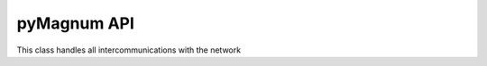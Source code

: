 ============
pyMagnum API
============

.. module:: magnum

.. class:: Magnum

    This class handles all intercommunications with the network

.. method:: __init__(device='/dev/ttyUSB0', timeout=0.001, packets=50, cleanpackets=True, trace=False)

    :param device:
        The serial device to connect to, defaults to `/dev/ttyUSB0`

    :param int packets:
        How many packets to capture in one sample, defaults to 50.
        Increase this size if you want a better analysis of the packets. Decrease to improve response time but don't make it too small or you will get incomplete data.

    :param boolean cleanpackets:
        Allow object to try to fixup two adjacent :const:`UNKNOWN` packets by merging them, defaults to :const:`True`

    :param float timeout:
        How much time delay, in fractions of second,  to trigger end of packet, defaults to 0.001 second

    :param boolean trace:
        Enable adding a list of every packet processed since last getDevices(). The trace, is added to the "trace" dictionary item as a list of packet type and HEX of packet pairs, Defaults to :const:`False`

.. method:: getDevices()

    Get a list of connected devices

    :return: List of device dictionaries

          Each dictionary has two or, optionally, three items:

        - **device** - One of :const:`INVERTER`, :const:`REMOTE`, :const:`AGS`, :const:`BMK`, :const:`RTR`, :const:`ACLD` or :const:`PT100`
        - **data** - A dictionary of name/value pairs for the fields in the device.
        - **trace** - If trace is set to True then trace will have a list of tuples of every packet since last time invoked

.. method:: getPackets()

    Retrieves the raw packets from the network. This is not normally used.

    :return: List of `tuple` objects

        **tuple contents**:

        - name of packet
        - bytes of packet
        - tuple of unpacked values for fields in packet - Based on ME documentation

.. method:: getComm_Device()

    Retrieves the name of the communication device for this instance of of the class. This is useful for generating messages.

    :return: String containing name of device, such as ``/dev/ttyUSB0``
